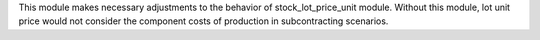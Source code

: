 This module makes necessary adjustments to the behavior of stock_lot_price_unit module.
Without this module, lot unit price would not consider the component costs of production
in subcontracting scenarios.
